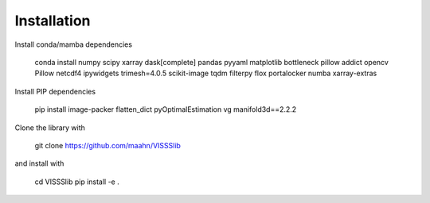 Installation
============


Install conda/mamba dependencies

    conda install numpy  scipy  xarray  dask[complete]  pandas pyyaml matplotlib bottleneck pillow  addict opencv Pillow netcdf4 ipywidgets trimesh=4.0.5 scikit-image tqdm filterpy flox portalocker numba xarray-extras

Install PIP dependencies

    pip install image-packer flatten_dict pyOptimalEstimation vg manifold3d==2.2.2

Clone the library with 

    git clone https://github.com/maahn/VISSSlib

and install with

    cd VISSSlib
    pip install -e .
